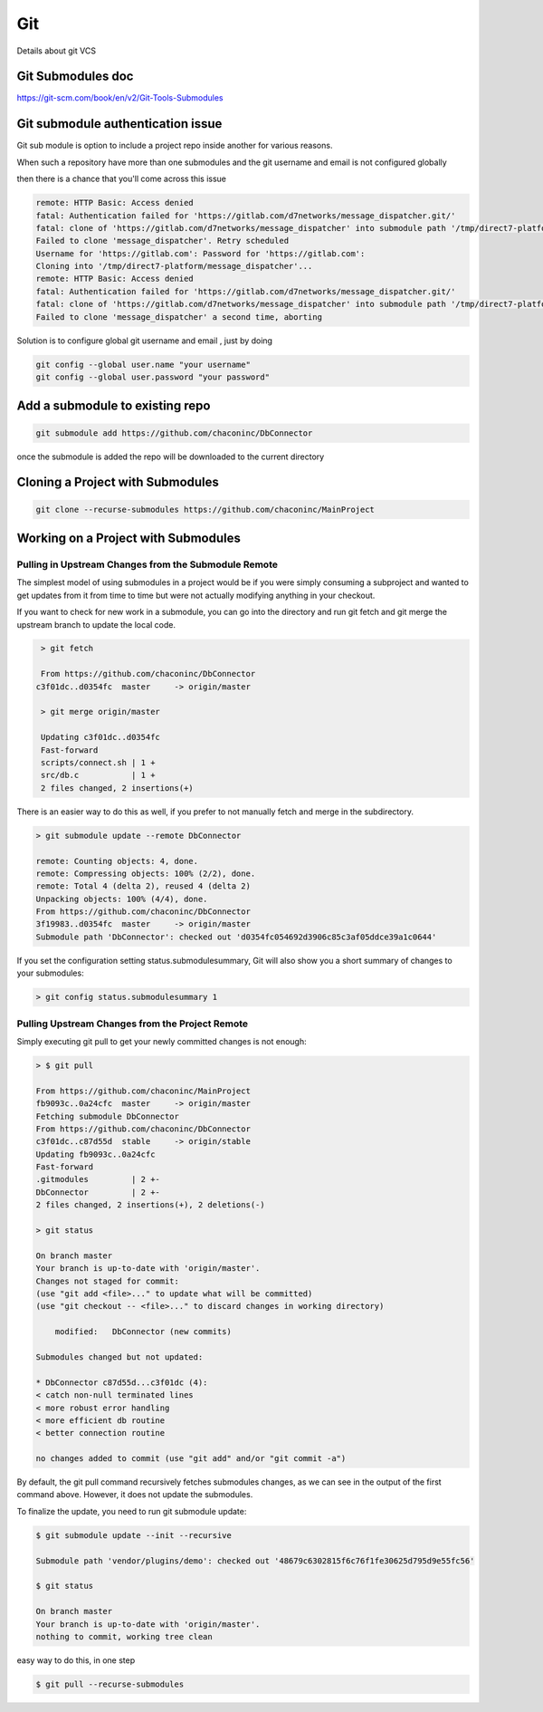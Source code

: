 ###
Git
###

Details about git VCS

Git Submodules doc 
*******************

https://git-scm.com/book/en/v2/Git-Tools-Submodules


Git submodule authentication issue 
**********************************

Git sub module is option to include a project repo inside another for various reasons.

When such a repository have more than one submodules and the git username and email is not configured globally

then there is a chance that you'll come across this issue 

.. code-block:: shell

    remote: HTTP Basic: Access denied
    fatal: Authentication failed for 'https://gitlab.com/d7networks/message_dispatcher.git/'
    fatal: clone of 'https://gitlab.com/d7networks/message_dispatcher' into submodule path '/tmp/direct7-platform/message_dispatcher' failed
    Failed to clone 'message_dispatcher'. Retry scheduled
    Username for 'https://gitlab.com': Password for 'https://gitlab.com':
    Cloning into '/tmp/direct7-platform/message_dispatcher'...
    remote: HTTP Basic: Access denied
    fatal: Authentication failed for 'https://gitlab.com/d7networks/message_dispatcher.git/'
    fatal: clone of 'https://gitlab.com/d7networks/message_dispatcher' into submodule path '/tmp/direct7-platform/message_dispatcher' failed
    Failed to clone 'message_dispatcher' a second time, aborting

Solution is to configure global git username and email , just by doing

.. code-block:: shell

    git config --global user.name "your username"
    git config --global user.password "your password"


Add a submodule  to existing repo
**********************************


.. code-block:: shell

    git submodule add https://github.com/chaconinc/DbConnector

once the submodule is added the repo will be downloaded to the current directory



Cloning a Project with Submodules
**********************************


.. code-block:: shell
    
    git clone --recurse-submodules https://github.com/chaconinc/MainProject



Working on a Project with Submodules
************************************


Pulling in Upstream Changes from the Submodule Remote
#####################################################

The simplest model of using submodules in a project would be if you were simply consuming a subproject and wanted to get updates from it from time to time but were not actually modifying anything in your checkout.

If you want to check for new work in a submodule, you can go into the directory and run git fetch and git merge the upstream branch to update the local code.


.. code-block:: shell
    
    > git fetch

    From https://github.com/chaconinc/DbConnector
   c3f01dc..d0354fc  master     -> origin/master
    
    > git merge origin/master
    
    Updating c3f01dc..d0354fc
    Fast-forward
    scripts/connect.sh | 1 +
    src/db.c           | 1 +
    2 files changed, 2 insertions(+)


There is an easier way to do this as well, if you prefer to not manually fetch and merge in the subdirectory.

.. code-block:: shell
    
    > git submodule update --remote DbConnector
    
    remote: Counting objects: 4, done.
    remote: Compressing objects: 100% (2/2), done.
    remote: Total 4 (delta 2), reused 4 (delta 2)
    Unpacking objects: 100% (4/4), done.
    From https://github.com/chaconinc/DbConnector
    3f19983..d0354fc  master     -> origin/master
    Submodule path 'DbConnector': checked out 'd0354fc054692d3906c85c3af05ddce39a1c0644'


If you set the configuration setting status.submodulesummary, Git will also show you a short summary of changes to your submodules:


.. code-block:: shell
    
    > git config status.submodulesummary 1



Pulling Upstream Changes from the Project Remote
################################################


Simply executing git pull to get your newly committed changes is not enough:

.. code-block:: shell
    
    > $ git pull

    From https://github.com/chaconinc/MainProject
    fb9093c..0a24cfc  master     -> origin/master
    Fetching submodule DbConnector
    From https://github.com/chaconinc/DbConnector
    c3f01dc..c87d55d  stable     -> origin/stable
    Updating fb9093c..0a24cfc
    Fast-forward
    .gitmodules         | 2 +-
    DbConnector         | 2 +-
    2 files changed, 2 insertions(+), 2 deletions(-)

    > git status

    On branch master
    Your branch is up-to-date with 'origin/master'.
    Changes not staged for commit:
    (use "git add <file>..." to update what will be committed)
    (use "git checkout -- <file>..." to discard changes in working directory)

        modified:   DbConnector (new commits)

    Submodules changed but not updated:

    * DbConnector c87d55d...c3f01dc (4):
    < catch non-null terminated lines
    < more robust error handling
    < more efficient db routine
    < better connection routine

    no changes added to commit (use "git add" and/or "git commit -a")


By default, the git pull command recursively fetches submodules changes, as we can see in the output of the first command above. However, it does not update the submodules.

To finalize the update, you need to run git submodule update:


.. code-block:: shell
    
    $ git submodule update --init --recursive
    
    Submodule path 'vendor/plugins/demo': checked out '48679c6302815f6c76f1fe30625d795d9e55fc56'

    $ git status
    
    On branch master
    Your branch is up-to-date with 'origin/master'.
    nothing to commit, working tree clean   


easy way to do this, in one step

.. code-block:: shell
    
    $ git pull --recurse-submodules

